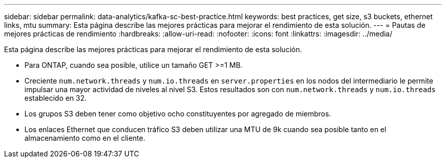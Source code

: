 ---
sidebar: sidebar 
permalink: data-analytics/kafka-sc-best-practice.html 
keywords: best practices, get size, s3 buckets, ethernet links, mtu 
summary: Esta página describe las mejores prácticas para mejorar el rendimiento de esta solución. 
---
= Pautas de mejores prácticas de rendimiento
:hardbreaks:
:allow-uri-read: 
:nofooter: 
:icons: font
:linkattrs: 
:imagesdir: ../media/


[role="lead"]
Esta página describe las mejores prácticas para mejorar el rendimiento de esta solución.

* Para ONTAP, cuando sea posible, utilice un tamaño GET >=1 MB.
* Creciente `num.network.threads` y `num.io.threads` en `server.properties` en los nodos del intermediario le permite impulsar una mayor actividad de niveles al nivel S3.  Estos resultados son con `num.network.threads` y `num.io.threads` establecido en 32.
* Los grupos S3 deben tener como objetivo ocho constituyentes por agregado de miembros.
* Los enlaces Ethernet que conducen tráfico S3 deben utilizar una MTU de 9k cuando sea posible tanto en el almacenamiento como en el cliente.

